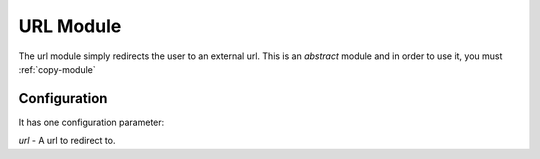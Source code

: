 ###################
URL Module
###################

The url module simply redirects the user to an external url. This is an *abstract* module and in
order to use it, you must :ref:`copy-module`

=============
Configuration
=============

It has one configuration parameter:

*url* - A url to redirect to.